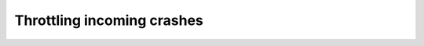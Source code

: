 ===========================
Throttling incoming crashes
===========================

.. autoconfigman:: collector.throttler.RuleThrottler
